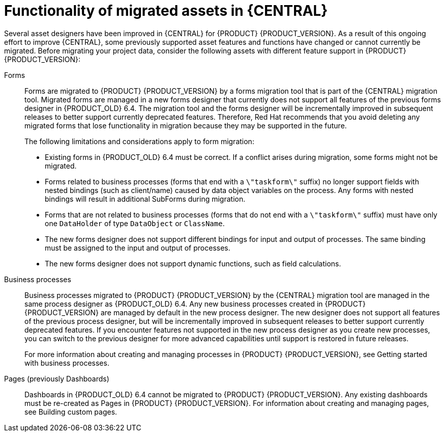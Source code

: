 [id='migration-assets-con']
= Functionality of migrated assets in {CENTRAL}

Several asset designers have been improved in {CENTRAL} for {PRODUCT} {PRODUCT_VERSION}. As a result of this ongoing effort to improve {CENTRAL}, some previously supported asset features and functions have changed or cannot currently be migrated. Before migrating your project data, consider the following assets with different feature support in {PRODUCT} {PRODUCT_VERSION}:

Forms::
Forms are migrated to {PRODUCT} {PRODUCT_VERSION} by a forms migration tool that is part of the {CENTRAL} migration tool. Migrated forms are managed in a new forms designer that currently does not support all features of the previous forms designer in {PRODUCT_OLD} 6.4. The migration tool and the forms designer will be incrementally improved in subsequent releases to better support currently deprecated features. Therefore, Red Hat recommends that you avoid deleting any migrated forms that lose functionality in migration because they may be supported in the future.
+
--
The following limitations and considerations apply to form migration:

* Existing forms in {PRODUCT_OLD} 6.4 must be correct. If a conflict arises during migration, some forms might not be migrated.
* Forms related to business processes (forms that end with a `\"taskform\"` suffix) no longer support fields with nested bindings (such as client/name) caused by data object variables on the process. Any forms with nested bindings will result in additional SubForms during migration.
* Forms that are not related to business processes (forms that do not end with a `\"taskform\"` suffix) must have only one `DataHolder` of type `DataObject` or `ClassName`.
* The new forms designer does not support different bindings for input and output of processes. The same binding must be assigned to the input and output of processes.
* The new forms designer does not support dynamic functions, such as field calculations.
--
Business processes::
Business processes migrated to {PRODUCT} {PRODUCT_VERSION} by the {CENTRAL} migration tool are managed in the same process designer as {PRODUCT_OLD} 6.4. Any new business processes created in {PRODUCT} {PRODUCT_VERSION} are managed by default in the new process designer. The new designer does not support all features of the previous process designer, but will be incrementally improved in subsequent releases to better support currently deprecated features. If you encounter features not supported in the new process designer as you create new processes, you can switch to the previous designer for more advanced capabilities until support is restored in future releases.
+
For more information about creating and managing processes in {PRODUCT} {PRODUCT_VERSION}, see Getting started with business processes.
//@link: Add link to Michele's processes doc.

Pages (previously Dashboards)::
Dashboards in {PRODUCT_OLD} 6.4 cannot be migrated to {PRODUCT} {PRODUCT_VERSION}. Any existing dashboards must be re-created as Pages in {PRODUCT} {PRODUCT_VERSION}. For information about creating and managing pages, see Building custom pages.
//@link: Add link to Gaurav's Pages doc.
